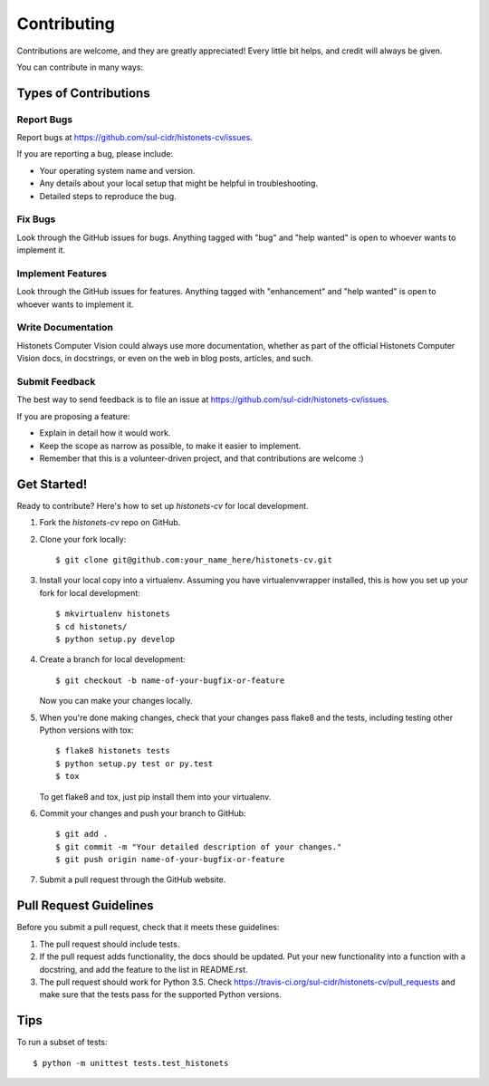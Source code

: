 .. highlight:: shell

============
Contributing
============

Contributions are welcome, and they are greatly appreciated! Every
little bit helps, and credit will always be given.

You can contribute in many ways:

Types of Contributions
----------------------

Report Bugs
~~~~~~~~~~~

Report bugs at https://github.com/sul-cidr/histonets-cv/issues.

If you are reporting a bug, please include:

* Your operating system name and version.
* Any details about your local setup that might be helpful in troubleshooting.
* Detailed steps to reproduce the bug.

Fix Bugs
~~~~~~~~

Look through the GitHub issues for bugs. Anything tagged with "bug"
and "help wanted" is open to whoever wants to implement it.

Implement Features
~~~~~~~~~~~~~~~~~~

Look through the GitHub issues for features. Anything tagged with "enhancement"
and "help wanted" is open to whoever wants to implement it.

Write Documentation
~~~~~~~~~~~~~~~~~~~

Histonets Computer Vision could always use more documentation, whether as part of the
official Histonets Computer Vision docs, in docstrings, or even on the web in blog posts,
articles, and such.

Submit Feedback
~~~~~~~~~~~~~~~

The best way to send feedback is to file an issue at https://github.com/sul-cidr/histonets-cv/issues.

If you are proposing a feature:

* Explain in detail how it would work.
* Keep the scope as narrow as possible, to make it easier to implement.
* Remember that this is a volunteer-driven project, and that contributions
  are welcome :)

Get Started!
------------

Ready to contribute? Here's how to set up `histonets-cv` for local development.

1. Fork the `histonets-cv` repo on GitHub.
2. Clone your fork locally::

    $ git clone git@github.com:your_name_here/histonets-cv.git

3. Install your local copy into a virtualenv. Assuming you have virtualenvwrapper installed, this is how you set up your fork for local development::

    $ mkvirtualenv histonets
    $ cd histonets/
    $ python setup.py develop

4. Create a branch for local development::

    $ git checkout -b name-of-your-bugfix-or-feature

   Now you can make your changes locally.

5. When you're done making changes, check that your changes pass flake8 and the tests, including testing other Python versions with tox::

    $ flake8 histonets tests
    $ python setup.py test or py.test
    $ tox

   To get flake8 and tox, just pip install them into your virtualenv.

6. Commit your changes and push your branch to GitHub::

    $ git add .
    $ git commit -m "Your detailed description of your changes."
    $ git push origin name-of-your-bugfix-or-feature

7. Submit a pull request through the GitHub website.

Pull Request Guidelines
-----------------------

Before you submit a pull request, check that it meets these guidelines:

1. The pull request should include tests.
2. If the pull request adds functionality, the docs should be updated. Put
   your new functionality into a function with a docstring, and add the
   feature to the list in README.rst.
3. The pull request should work for Python 3.5. Check
   https://travis-ci.org/sul-cidr/histonets-cv/pull_requests
   and make sure that the tests pass for the supported Python versions.

Tips
----

To run a subset of tests::


    $ python -m unittest tests.test_histonets
